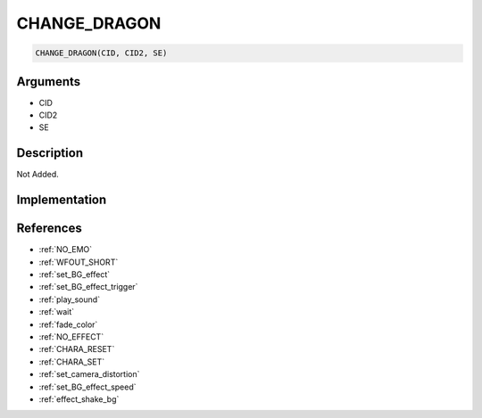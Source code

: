 CHANGE_DRAGON
========================

.. code-block:: text

	CHANGE_DRAGON(CID, CID2, SE)


Arguments
------------

* CID
* CID2
* SE

Description
-------------

Not Added.

Implementation
-------------


References
-------------
* :ref:`NO_EMO`
* :ref:`WFOUT_SHORT`
* :ref:`set_BG_effect`
* :ref:`set_BG_effect_trigger`
* :ref:`play_sound`
* :ref:`wait`
* :ref:`fade_color`
* :ref:`NO_EFFECT`
* :ref:`CHARA_RESET`
* :ref:`CHARA_SET`
* :ref:`set_camera_distortion`
* :ref:`set_BG_effect_speed`
* :ref:`effect_shake_bg`
